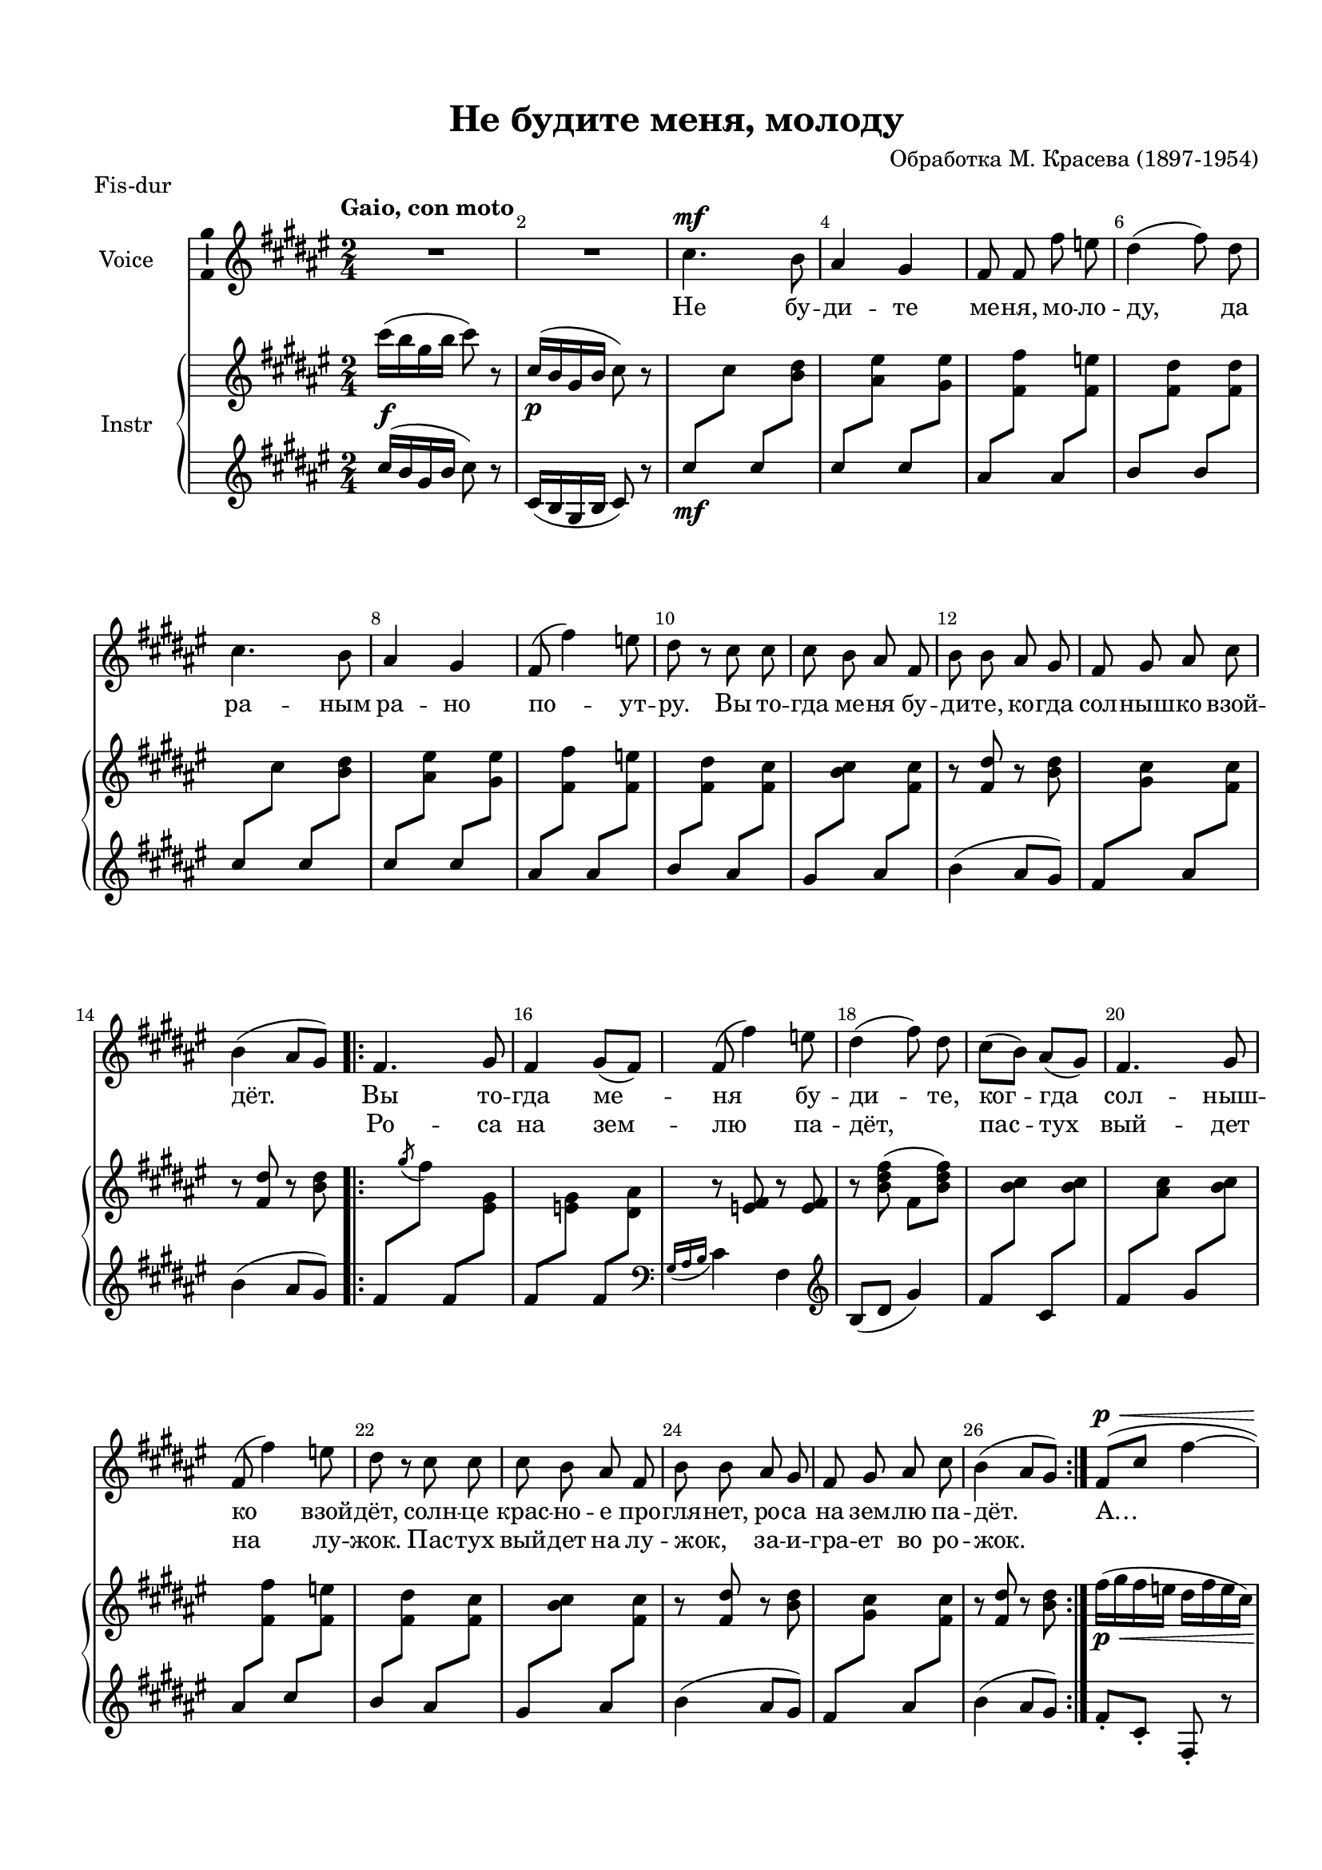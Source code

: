 \version "2.18.2"

#(ly:set-option 'point-and-click #f)
#(ly:set-option 'midi-extension "mid")
#(set-default-paper-size "a4")
#(set-global-staff-size 18.5)

\header {
  title = "Не будите меня, молоду"
  %composer = "Composer"
  arranger = "Обработка М. Красева (1897-1954)"
  % Удалить строку версии LilyPond 
  tagline = ##f
}

global = {
  \key d \minor
  \time 2/4
  \numericTimeSignature
}

br = { \break }
br = {}

scoreVoice = \relative c'' {
  \global
  \dynamicUp
  \autoBeamOff
  \override Score.BarNumber.break-visibility = #end-of-line-invisible
  \set Score.barNumberVisibility = #(every-nth-bar-number-visible 2)
  R2*2 |
  c4.\mf bes8 |
  a4 g |
  f8 f f' es |
  d4( f8) d |
  c4. bes8 |
  
  a4 g |
  f8( f'4) es8 |
  d r c c |
  c bes a f |
  bes bes a g |
  f g a c |
  bes4( a8[ g]) |
  \repeat volta 2 {
    f4. g8 |
    f4 g8([ f]) |
    f( f'4) es8 |
    d4( f8) d8 |
    c([ bes]) a([ g]) |
    f4. g8 |
    f( f'4) es8 |
    d8 r c c |
    c bes a f |
    bes bes a g |
    f g a c |
    bes4( a8[ g]) |
  }
  f8[(\p\< c'] f4~ |
  f~ f8)\! r |
  f4\f( d8)[ g-.] |
  f4( d8)[ g-.] |
  f[( d]) f[( c]) |
  d[( bes] f'4~ | \br
  f~^\markup"rit."  f8) r
  r2 |
  \tempo "Poco meno mosso"
  f,4.\mf g8 |
  f4 g8[( f]) |
  f( f'4) es8 |
  d4( f8) d | \br
  c[( bes]) a[( g]) |
  f4 g |
  f8( f'4 es8) |
  d8 r c c |
  c bes a f |
  bes bes a g | \br
  f g a c |
  bes4\> a8[( g]) |
  \tempo "Tempo I"
  f4.\p\< g8 |
  f4 g8[( f]) |
  f( f'4) es8 |
  d4 f8[( d]) |
  c[(\f bes]) a[( g]) | \br
  f4 g |
  f8( f'4) es8 |
  d r c\mf c |
  c bes a f | \br
  bes4 a8 g |
  f g a c |
  bes4\> a8[( g]) |
  f4.\p g8 | \br
  f4 g8[( f]) |
  f( f'4) es8 |
  d4 f8[( d]) |
  c[( bes]) a[( g]) |
  f4 g | \br
  f8( f'4) es8 |
  d4 c8\mf c |
  c bes a f |
  bes4 a8 g | \br
  f g a c |
  bes4( a8[ g]) |
  f'4.(\< c8) |
  f4.( c8) | \br
  f[(\f c] f[ c] |
  f[ g] f) r |
  r2 |
  f,4\mf r \bar "|."
}

scoreVoiceL = \lyricmode {
  Не бу -- ди -- те ме -- ня, мо -- ло -- ду,
  да ра -- ным ра -- но по -- ут -- ру. Вы то -- гда ме -- ня бу -- ди -- те, ко -- гда сол -- ныш -- ко взой -- дёт.
  Вы то -- гда ме -- ня бу -- ди -- те, ког -- гда сол -- ныш -- ко взой -- дёт,
  солн -- це крас -- но -- е про -- гля -- нет, ро -- са на зем -- лю па -- дёт.
  А… А… _ _ _ _
  Хо -- ро -- шо пас -- тух и -- гра -- ет,
  вы -- го -- ва -- ри -- ва -- ет: «Вы -- го -- няй -- те вы ско -- ти -- ну на ши --
  ро -- ку лу -- го -- ви -- ну!» Вы -- го -- ня -- ли ста -- до в_луг да ста -- но --
  ви -- лись дев -- ки в_круг. Од -- на дев -- ка ве -- се --
  ла в_хо -- ро -- вод пля -- сать по -- шла! _  О -- на
  пля -- шет. ру -- кой ма -- шет, пас -- туш -- ка к_се --
  бе зо -- вёт: «По -- ди, по -- ди пас -- ту -- шок, по -- ди,
  ми -- лень -- кий дру -- жок!
  А,
  а,
  а,
  Ох!..»
}

scoreVoiceLL = \lyricmode {
  \repeat unfold 32 \skip 1
 Ро -- са на зем -- лю па -- дёт, _  пас -- тух вый -- дет на лу -- жок. Пас -- тух вый -- дет на лу -- жок, _ за -- и -- гра -- ет во ро -- жок. 
}

U = { \change Staff = right }
D = { \change Staff = left }

scoreInstrRight = \relative c''' {
  \global
  \dynamicNeutral
  \tempo "Gaio, con moto"
  c16(\f bes g bes c8) r |
  c,16(\p bes g bes c8) r |
  \D c\mf \U c \D c \U <bes d> |
  \D c \U <a e'> \D c \U <g e'> |
  \D a \U <f f'> \D a \U <f es'> |
  \D bes \U <f d'> \D bes \U <f d'> |
  \D c' \U c \D c \U <bes d> | \br
  
  \D c \U <a e'> \D c \U <g e'> |
  \D a \U <f f'> \D a \U <f es'> |
  \D bes \U <f d'> \D a \U <f c'> |
  \D g \U <bes c> \D a \U <f c'> |
  r <f d'> r <bes d> |
  \D f \U <g c> \D a \U <f c'> |
  r <f d'> r <bes d>  \br
  
  \repeat volta 2 {
    \D f \U \acciaccatura g' f \D f, \U <e g> |
    \D f \U <es g> \D f \U <d a'> |
    r <es f> r q |
    r <bes' d f>( f <bes d f>) |
    \D f \U <bes c> \D c, \U <bes' c> |
    \D f \U <a c> \D g \U <bes c> |
    \D a \U <f f'> \D c' \U <f, es'> | \br
    
    \D bes \U <f d'> \D a \U <f c'> |
    \D g \U <bes c> \D a \U <f c'> |
    r <f d'> r <bes d> |
    \D f \U <g c> \D a \U <f c'> |
    r <f d'> r <bes d> |
  } \br
  
  f'16(\p\< g f es d f es c) |
  f( g f es d f es c)\!
  r8 <bes f'>-. q( <c d g>) |
  r <bes f'>-. q( <c d g>) |
  << { r <d f> r <c d f> | r <bes d> f4 } \\ { bes4 a g f } >>
  
  f''16( es c es f8) r |
  f,,16(\p es c es f8) r |
  f'2~\mf \startTrillSpan |
  f \stopTrillSpan |
  r8 \acciaccatura g f-. f'16( c f c) |
  r8 \acciaccatura g f-. f'16( c f c) |
  << { c( f bes, f' a, f' g, f' ) f,( g es g d g c, g') } \\ { c8( bes a g) f( es d c) } >> 
  bes16( f' f,8) a16( f' f,8) |
  \D <bes, d> \U \acciaccatura g' f \D a, \U \clef bass <f c'> |
  \D g \U <bes c>16( f') \D a,8 \U <f c'> |
  r <f d'>( f' <bes, d>) |
  \D f \U <g c>16( f') \D a,8 \U <f c'> |
  r <f d'>( f' <bes, d>) |
  r\p\< <f f'>4-- <g f'>8~-- |
  q <a f'>4-- <bes f'>8-- |
  <a es' f>4 \clef treble \acciaccatura g''8 <f es a,>4 |
  r8 <f, bes d>( f' <f, bes d>) |
  r\f f16( f') f,8-. g16( f') |
  
  f,8-. a16( f') f,8-. bes16( f') |
  f,( f' es d c es d c) |
  bes4 c'16( a f c) |
  c'( bes e,? c) c'( a f c) |
  
  d'( bes a f) d'( bes a f) |
  c'( a f c) c'( a f c) |
  d'( bes f d) d'( bes f d) |
  r8\p <a c>16( f) r8 <g bes c>16( f) |
  
  r8 <a c>16( f) r8 <g bes c>16( f) |
  r f( g a bes c d es) |
  f( es d c bes a g f) |
  r8 <a c>16( f) r8 <a c>16( f) |
  r8 <a c>16( f) r8 <g bes c>16( f) |
  
  r f( g a bes c d es) |
  f( d bes8) c,16(\mf f a c) |
  c,( e? bes' c) c,( f a c) |
  d,( f bes d) d,( f bes d) |
  
  c,( f a c) c,( f a c) |
  d,( f bes d) d,( f bes d) |
  c,(\< f a c) c( bes e, c) |
  c( f a c) c( bes e, c) |
  \D \tuplet 6/4 { <f,, c'>16--(\f f' \U g bes d f) }   \D \tuplet 6/4 { <f, c'>--( f' \U g bes d f ) } |
  \D \tuplet 6/4 { <f, c'>--( f' \U \ottava 1 g bes d f) } \ottava 0 r4 |
  f,16\ff( es c es) f8 r |
  \acciaccatura g,, <f c>4--\mf r 
}

scoreInstrLeft = \relative c'' {
  \global
  \dynamicUp
  c16( bes g bes c8) r |
  c,16( bes g bes c8) r |
  s2*9
  bes'4( a8 g)
  s2
  bes4( a8 g)
  
  \repeat volta 2 {
    s2*2
    \clef bass \acciaccatura { g,16 a bes } c4 f, |
    \clef treble bes8( d g4) |
    s2*5
    bes4( a8 g) |
    s2
    bes4( a8 g) |
  }
  
  f8-. c-. f,-. r |
  f'-. c-. f,-. r |
  <bes f'>4.( <g d' g>8) |
  <bes f'>4.( <g d' g>8) |
  \clef bass << { r8 <d' f> r <c d f> r <bes d> f4 } \\ { bes4 a g f } >> |
  
  \clef treble f''16( es c es f8) r |
  \clef bass f,,16( es c es f8) r |
  <f a>8( c') <g bes>( d') |
  <a c>( e'? <bes d>) r |
  <a c>4( <f f'>8) r
  <bes d>4( <f f'>8) r
  \clef treble es''( d c bes) |
  a( g f es) |
  d4( <c es>) |
  \clef bass s2*2 |
  bes4( a8 g) |
  
  s2 |
  bes4( a8 g) |
  f( f,) e'( e,) |
  es'( es,) d'( d,) |
  c'( c,) <f' g es'>4 |
  <bes, bes,>8 <f' bes c>( d' <f, bes c>) |
  f'( f,) e'( e,) |
  
  es'( es,) d'( d,) |
  c'( c,) f( f') |
  \clef treble <bes, d> f' <f, c'> a' |
  <f, c'> g' <f, c'> a' |
  
  <bes, f'> g' <bes, f'> g' |
  <f, c'> a' <f, c'> a' |
  <bes, f'> g' <bes, f'> g' |
  <f a>( c') <g bes>( d') |
  
  <f, a>( c') <g bes>( d') |
  <f, a>( c') <f, a>( c') |
  <f, g bes>( d') <f, g bes>( d') |
  <f, a>( c') <f, a>( c') |
  <f, a>( c') <g bes>( d') |
  
  <f, a>( c') <f, a>( c') |
  bes( d) a( <f, c'>) |
  g' <f, c'> a' <f, c'> |
  g' <bes, f'> g' <bes, f'> |
  
  a' <f, c'> a' <f, c'> |
  g' <bes, f'> g' <bes, f'> |
  a' <f, c'> q g' |
  a <f, c'> q g' |
  s2 |
  s4 \ottava 1 <f'' c'>-- |
  \ottava 0 f,,16( es c es f8) r |
  \clef bass f,,8--( f,) r4
  
}

scoreVoicePart = \new Staff \with {
  instrumentName = "Voice"
  midiInstrument = "voice oohs"
  \consists "Ambitus_engraver"
} { \scoreVoice }
\addlyrics { \scoreVoiceL }
\addlyrics { \scoreVoiceLL }

scoreInstrPart =   \new PianoStaff \with {
    instrumentName = "Instr"
  } <<
    \new Staff = "right" \with {
      midiInstrument = "church organ"
    } \scoreInstrRight
    \new Staff = "left" \with {
      midiInstrument = "church organ"
    } \scoreInstrLeft
  >>

\bookpart {
  \paper {
  top-margin = 15
  left-margin = 15
  right-margin = 10
  bottom-margin = 15
  %ragged-bottom = ##t
  ragged-last-bottom = ##f
}
  \header {
  piece = "Fis-dur"
  }
\score {
  \transpose d dis
  <<
    \new ChoirStaff <<
      \scoreVoicePart
    >>
    \scoreInstrPart
  >>
  \layout { 
    \context {
      \Score

    }
    \context {
      \Staff
%\consists Ambitus_engraver 
    }
  %Metronome_mark_engraver
  }
  \midi {
    \tempo 4=90
  }
}
}

\bookpart {
\score {
  <<
    \new ChoirStaff <<
      \scoreVoicePart
    >>
    \scoreInstrPart
  >>
  \layout { 
    \context {
      \Score

    }
    \context {
      \Staff
%\consists Ambitus_engraver 
    }
  %Metronome_mark_engraver
  }
}
}
